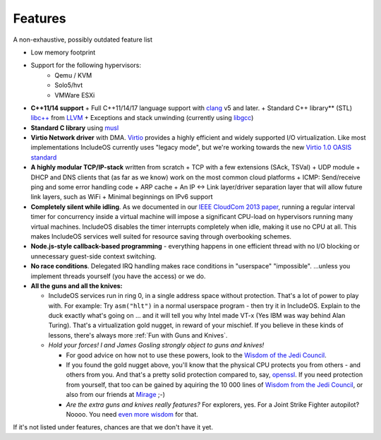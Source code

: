 .. _Features:

Features
========

.. Needs an update

A non-exhaustive, possibly outdated feature list

- Low memory footprint
- Support for the following hypervisors:
   + Qemu / KVM
   + Solo5/hvt
   + VMWare ESXi
-  **C++11/14 support**
   +  Full C++11/14/17 language support with `clang <http://clang.llvm.org>`__ v5 and later.
   +  Standard C++ library\*\* (STL) `libc++ <http://libcxx.llvm.org>`__ from `LLVM <http://llvm.org/>`__
   +  Exceptions and stack unwinding (currently using `libgcc <https://gcc.gnu.org/onlinedocs/gccint/Libgcc.html>`__)
-  **Standard C library** using `musl <https://www.musl-libc.org//>`__
-  **Virtio Network driver** with DMA. `Virtio <https://www.oasis-open.org/committees/tc_home.php?wg_abbrev=virtio>`__ provides a highly efficient and widely supported I/O virtualization. Like most implementations IncludeOS currently uses "legacy mode", but we're working towards the new `Virtio 1.0 OASIS standard <http://docs.oasis-open.org/virtio/virtio/v1.0/virtio-v1.0.html>`__
-  **A highly modular TCP/IP-stack** written from scratch
   +  TCP with a few extensions (SAck, TSVal)
   +  UDP module
   +  DHCP and DNS clients that (as far as we know) work on the most common cloud platforms
   +  ICMP: Send/receive ping and some error handling code
   +  ARP cache
   +  An IP <-> Link layer/driver separation layer that will allow future link layers, such as WiFi
   +  Minimal beginnings on IPv6 support

-  **Completely silent while idling**. As we documented in our `IEEE CloudCom 2013 paper <http://ieeexplore.ieee.org/xpl/articleDetails.jsp?arnumber=6753801>`__, running a regular interval timer for concurrency inside a virtual machine will impose a significant CPU-load on hypervisors running many virtual machines. IncludeOS disables the timer interrupts completely when idle, making it use no CPU at all. This makes IncludeOS services well suited for resource saving through overbooking schemes.

-  **Node.js-style callback-based programming** - everything happens in one efficient thread with no I/O blocking or unnecessary guest-side context switching.

-  **No race conditions**. Delegated IRQ handling makes race conditions in "userspace" "impossible". ...unless you implement threads yourself (you have the access) or we do.

-  **All the guns and all the knives:**

   +  IncludeOS services run in ring 0, in a single address space without protection. That's a lot of power to play with. For example: Try ``asm("hlt")`` in a normal userspace program - then try it in IncludeOS. Explain to the duck exactly what's going on ... and it will tell you why Intel made VT-x (Yes IBM was way behind Alan Turing). That's a virtualization gold nugget, in reward of your mischief. If you believe in these kinds of lessons, there's always more :ref:`Fun with Guns and Knives`.

   +  *Hold your forces! I and James Gosling strongly object to guns and knives!*

      -  For good advice on how not to use these powers, look to the `Wisdom of the Jedi Council <https://github.com/isocpp/CppCoreGuidelines/blob/master/CppCoreGuidelines.md>`__.
      -  If you found the gold nugget above, you'll know that the physical CPU protects you from others - and others from you. And that's a pretty solid protection compared to, say, `openssl <https://xkcd.com/1354/>`__. If you need protection from yourself, that too can be gained by aquiring the 10 000 lines of `Wisdom from the Jedi Council <https://github.com/isocpp/CppCoreGuidelines/blob/master/CppCoreGuidelines.md>`__, or also from our friends at `Mirage <http://mirage.io>`__ ;-)
      -  *Are the extra guns and knives really features?* For explorers, yes. For a Joint Strike Fighter autopilot? Noooo. You need `even more wisdom <http://www.stroustrup.com/JSF-AV-rules.pdf>`__ for that.

.. Limitations:

If it's not listed under features, chances are that we don't have it yet. 